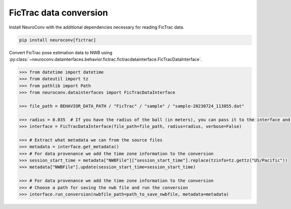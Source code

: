 FicTrac data conversion
--------------------------

Install NeuroConv with the additional dependencies necessary for reading FicTrac data.

.. code-block:: bash

    pip install neuroconv[fictrac]

Convert FicTrac pose estimation data to NWB using :py:class:`~neuroconv.datainterfaces.behavior.fictrac.fictracdatainterface.FicTracDataInterface`.

.. code-block:: python

    >>> from datetime import datetime
    >>> from dateutil import tz
    >>> from pathlib import Path
    >>> from neuroconv.datainterfaces import FicTracDataInterface

    >>> file_path = BEHAVIOR_DATA_PATH / "FicTrac" / "sample" / "sample-20230724_113055.dat"

    >>> radius = 0.035  # If you have the radius of the ball (in meters), you can pass it to the interface and the data will be saved in meters
    >>> interface = FicTracDataInterface(file_path=file_path, radius=radius, verbose=False)

    >>> # Extract what metadata we can from the source files
    >>> metadata = interface.get_metadata()
    >>> # For data provenance we add the time zone information to the conversion
    >>> session_start_time = metadata["NWBFile"]["session_start_time"].replace(tzinfo=tz.gettz("US/Pacific"))
    >>> metadata["NWBFile"].update(session_start_time=session_start_time)

    >>> # For data provenance we add the time zone information to the conversion
    >>> # Choose a path for saving the nwb file and run the conversion
    >>> interface.run_conversion(nwbfile_path=path_to_save_nwbfile, metadata=metadata)

